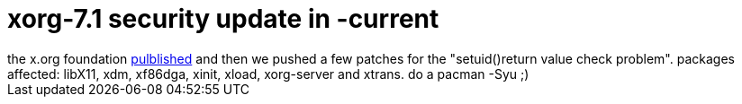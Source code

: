= xorg-7.1 security update in -current

:slug: xorg-7-1-security-update-in-current
:category: hacking
:tags: en
:date: 2006-06-22T23:15:36Z
++++
the x.org foundation <a href="http://xorg.freedesktop.org/releases/X11R7.1/patches/">pulblished</a> and then we pushed a few patches for the "setuid()return value check problem". packages affected: libX11, xdm, xf86dga, xinit, xload, xorg-server and xtrans. do a pacman -Syu ;)
++++
